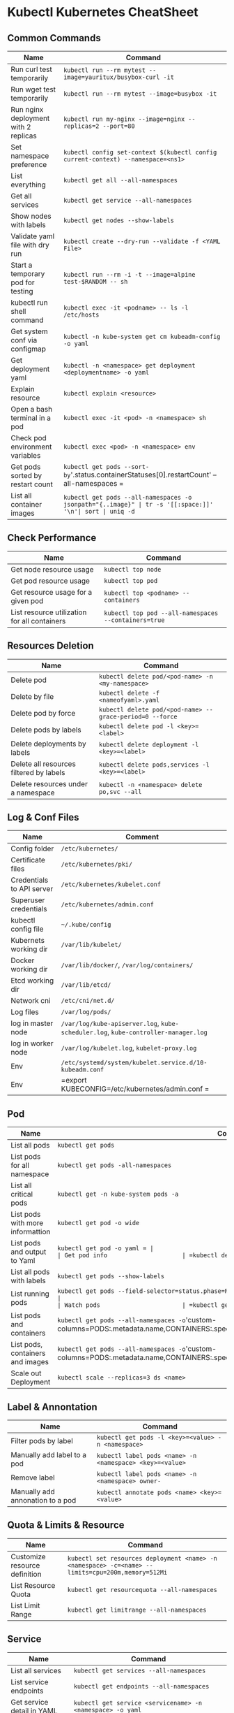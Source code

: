 * Kubectl Kubernetes CheatSheet 

** Common Commands
| Name                                 | Command                                                                          |
|--------------------------------------+----------------------------------------------------------------------------------|
| Run curl test temporarily            | =kubectl run --rm mytest --image=yauritux/busybox-curl -it=                      |
| Run wget test temporarily            | =kubectl run --rm mytest --image=busybox -it=                                    |
| Run nginx deployment with 2 replicas | =kubectl run my-nginx --image=nginx --replicas=2 --port=80=                      |
| Set namespace preference             | =kubectl config set-context $(kubectl config current-context) --namespace=<ns1>= |
| List everything                      | =kubectl get all --all-namespaces=                                               |
| Get all services                     | =kubectl get service --all-namespaces=                                           |
| Show nodes with labels               | =kubectl get nodes --show-labels=                                                |
| Validate yaml file with dry run      | =kubectl create --dry-run --validate -f <YAML File>=                          |
| Start a temporary pod for testing    | =kubectl run --rm -i -t --image=alpine test-$RANDOM -- sh=                       |
| kubectl run shell command            | =kubectl exec -it <podname> -- ls -l /etc/hosts=                                    |
| Get system conf via configmap        | =kubectl -n kube-system get cm kubeadm-config -o yaml=                           |
| Get deployment yaml                  | =kubectl -n <namespace> get deployment <deploymentname> -o yaml=                         |
| Explain resource                     | =kubectl explain <resource>=                                    |
| Open a bash terminal in a pod        | =kubectl exec -it <pod> -n <namespace> sh=                                                    |
| Check pod environment variables      | =kubectl exec <pod> -n <namespace> env=                                            |
| Get pods sorted by restart count     | =kubectl get pods --sort-by='.status.containerStatuses[0].restartCount' --all-namespaces     =      |
| List all container images            | ~kubectl get pods --all-namespaces -o jsonpath="{..image}" | tr -s '[[:space:]]' '\n'| sort | uniq -d~

** Check Performance
| Name                                         | Command                                              |
|----------------------------------------------+------------------------------------------------------|
| Get node resource usage                      | =kubectl top node=                                   |
| Get pod resource usage                       | =kubectl top pod=                                    |
| Get resource usage for a given pod           | =kubectl top <podname> --containers=                 |
| List resource utilization for all containers | =kubectl top pod --all-namespaces --containers=true= |

** Resources Deletion
| Name                                    | Command                                                  |
|-----------------------------------------+----------------------------------------------------------|
| Delete pod                              | =kubectl delete pod/<pod-name> -n <my-namespace>=        |
| Delete by file                          | =kubectl delete -f <nameofyaml>.yaml=
| Delete pod by force                     | =kubectl delete pod/<pod-name> --grace-period=0 --force= |
| Delete pods by labels                   | =kubectl delete pod -l <key>=<label>=                         |
| Delete deployments by labels            | =kubectl delete deployment -l <key>=<label>=             |
| Delete all resources filtered by labels | =kubectl delete pods,services -l <key>=<label>=           |
| Delete resources under a namespace      | =kubectl -n <namespace> delete po,svc --all=                   |

** Log & Conf Files
| Name                      | Comment                                                                            |
|---------------------------+------------------------------------------------------------------------------------|
| Config folder             | =/etc/kubernetes/=                                                                 |
| Certificate files         | =/etc/kubernetes/pki/=                                                             |
| Credentials to API server | =/etc/kubernetes/kubelet.conf=                                                     |
| Superuser credentials     | =/etc/kubernetes/admin.conf=                                                       |
| kubectl config file       | =~/.kube/config=                                                                   |
| Kubernets working dir     | =/var/lib/kubelet/=                                                                |
| Docker working dir        | =/var/lib/docker/=, =/var/log/containers/=                                         |
| Etcd working dir          | =/var/lib/etcd/=                                                                   |
| Network cni               | =/etc/cni/net.d/=                                                                  |
| Log files                 | =/var/log/pods/=                                                                   |
| log in master node        | =/var/log/kube-apiserver.log=, =kube-scheduler.log=, =kube-controller-manager.log= |
| log in worker node        | =/var/log/kubelet.log=, =kubelet-proxy.log=                                        |
| Env                       | =/etc/systemd/system/kubelet.service.d/10-kubeadm.conf=                            |
| Env                       | =export KUBECONFIG=/etc/kubernetes/admin.conf                               =        |

** Pod
| Name                             | Command                                                                                                                       |
|----------------------------------+-------------------------------------------------------------------------------------------------------------------------------|
| List all pods                    | =kubectl get pods=                                                                                                            |
| List pods for all namespace      | =kubectl get pods -all-namespaces=                                                                                            |
| List all critical pods           | =kubectl get -n kube-system pods -a=                                                                                          |
| List pods with more informattion | =kubectl get pod -o wide=                                                               |
| List pods and output to Yaml     | =kubectl get pod -o yaml = |
| Get pod info                     | =kubectl describe pod/<pod name>=                                                                                       |
| List all pods with labels        | =kubectl get pods --show-labels=                                                                                              |
| List running pods                | =kubectl get pods --field-selector=status.phase=Running --all-namespaces                                                                       |
| Watch pods                       | =kubectl get pods  -n <namespace> --watch=                                                                                      |
| List pods and containers         | =kubectl get pods --all-namespaces -o='custom-columns=PODS:.metadata.name,CONTAINERS:.spec.containers[*].name'                                  |
| List pods, containers and images | =kubectl get pods --all-namespaces -o='custom-columns=PODS:.metadata.name,CONTAINERS:.spec.containers[*].name,Images:.spec.containers[*].image' |
| Scale out Deployment             | =kubectl scale --replicas=3 ds <name>=                        |


** Label & Annontation
| Name                             | Command                                                           |
|----------------------------------+-------------------------------------------------------------------|
| Filter pods by label             | =kubectl get pods -l <key>=<value> -n <namespace>=                                 |
| Manually add label to a pod      | =kubectl label pods <name> -n <namespace> <key>=<value>=                      |
| Remove label                     | =kubectl label pods <name> -n <namespace> owner-=                           |
| Manually add annonation to a pod | =kubectl annotate pods <name> <key>=<value>= |

** Quota & Limits & Resource
| Name                          | Command                                                                          |
|-------------------------------+----------------------------------------------------------------------------------|
| Customize resource definition | =kubectl set resources deployment <name> -n <namespace> -c=<name> --limits=cpu=200m,memory=512Mi= |
| List Resource Quota           | =kubectl get resourcequota --all-namespaces=                                                      |
| List Limit Range              | =kubectl get limitrange --all-namespaces=                                                         |

** Service
| Name                            | Command                                                                           |
|---------------------------------+-----------------------------------------------------------------------------------|
| List all services               | =kubectl get services --all-namespaces=                                                            |
| List service endpoints          | =kubectl get endpoints --all-namespaces=                                                           |
| Get service detail in YAML      | =kubectl get service <servicename> -n <namespace> -o yaml=                                       |
| Get service cluster ip          | =kubectl get service <servicename> -n <namespace> -o go-template='{{.spec.clusterIP}}'            |
| Get service cluster port        | =kubectl get service <servicename> -n <namespace> -o go-template='{{(index .spec.ports 0).port}}' |
| Expose deployment as lb service | =kubectl expose deployment/<name> --type=LoadBalancer --name=<name>=          |
| Expose service as lb service    | =kubectl expose service/<name> --type=LoadBalancer --name=<name>=  |

** Secrets
| Name                        | Command                                                                 |
|-----------------------------+-------------------------------------------------------------------------|
| List secrets                | =kubectl get secrets --all-namespaces=                                  |
| Create secret from cfg file | =kubectl create secret generic <nameofsecret> --from-file=./username.txt= |
| Generate secret             | =echo -n 'mypasswd'=, then redirect to =base64 -decode=                 |

** StatefulSet
| Name                               | Command                                                  |
|------------------------------------+----------------------------------------------------------|
| List statefulset                   | =kubectl get sts --all-namespaces=                                        |
| Delete statefulset only (not pods) | =kubectl delete sts/<stsname> -n <namespace> --cascade=false= |
| Scale statefulset                  | =kubectl scale sts/<stateful_set_name> -n <namespace> --replicas=5=     |

** Volumes & Volume Claims
| Name                      | Command                                                      |
|---------------------------+--------------------------------------------------------------|
| List storage class        | =kubectl get storageclass --all-namespaces=                                   |
| Check the mounted volumes | =kubectl exec <POD> -n <namespace> ls /<path>=                              |
| Check persist volume      | =kubectl describe pv/<pvname>=                                 |
| Copy local file to pod    | =kubectl cp /tmp/my <namespace>/<pod>:/tmp/server= |
| Copy pod file to local    | =kubectl cp <namespace>/<pod>:/tmp/server /tmp/my= |

** Events & Metrics
| Name                            | Command                                                    |
|---------------------------------+------------------------------------------------------------|
| View all events                 | =kubectl get events --all-namespaces=                      |
| List Events sorted by timestamp | =kubectl get events --sort-by=.metadata.creationTimestamp   |

** Node Maintenance
| Name                                      | Command                       |
|-------------------------------------------+-------------------------------|
| Mark node as unschedulable                | =kubectl cordon <nodename>=   |
| Mark node as schedulable                  | =kubectl uncordon <nodename>= |
| Drain node in preparation for maintenance | =kubectl drain <nodename>=    |

** Namespace & Security
| Name                          | Command                                                                         |
|-------------------------------+---------------------------------------------------------------------------------|
| List authenticated contexts   | =kubectl config get-contexts=                                 |
| Load context from config file | =kubectl get cs --kubeconfig <kubeconfig file>.yml=                                   |
| Switch context                | =kubectl config use-context <cluster-name>=                                     |
| Delete the specified context  | =kubectl config delete-context <cluster-name>=                                  |
| List all namespaces defined   | =kubectl get namespaces=                                                        |
| Set namespace preference      | =kubectl config set-context $(kubectl config current-context) --namespace=<ns1>= |
| List certificates             | =kubectl get csr --all-namespaces=                                                               |

** Network
| Name                              | Command                                                  |
|-----------------------------------+----------------------------------------------------------|
| Temporarily add a port-forwarding | =kubectl port-forward <pod> -n <namespace< <port>=                  |
| Add port-forwaring for deployment | =kubectl port-forward deployment/<name> <port>:<port>= |
| Add port-forwaring for replicaset | =kubectl port-forward rs/<name> <port>:<port>=         |
| Add port-forwaring for service    | =kubectl port-forward svc/<servicename> <port>:<port>=        |
| Get network policy                | =kubectl get NetworkPolicy=                              |

** Patch
| Name                          | Summary                                                                                  |
|-------------------------------+------------------------------------------------------------------------------------------|
| Patch service to loadbalancer | =kubectl patch svc <servicename> -p '{"spec": {"type": "LoadBalancer"}}'= |

** Extenstions
| Name                         | Summary                    |
|------------------------------+----------------------------|
| List api group               | =kubectl api-versions=     |
| List all CRD                 | =kubectl get crd=          |
| List storageclass            | =kubectl get storageclass= |
| List all supported resources | =kubectl api-resources=    |